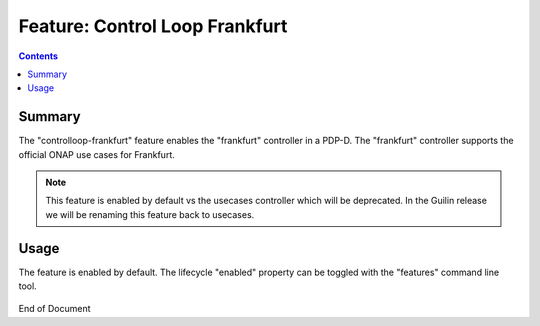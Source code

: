 
.. This work is licensed under a Creative Commons Attribution 4.0 International License.
.. http://creativecommons.org/licenses/by/4.0

*******************************
Feature: Control Loop Frankfurt
*******************************

.. contents::
    :depth: 3

Summary
^^^^^^^

The "controlloop-frankfurt" feature enables the "frankfurt" controller in a PDP-D.
The "frankfurt" controller supports the official ONAP use cases for Frankfurt.

.. note::
   This feature is enabled by default vs the usecases controller which will be deprecated. In the Guilin release we will
   be renaming this feature back to usecases.

Usage
^^^^^

The feature is enabled by default.  The lifecycle "enabled" property can be toggled with
the "features" command line tool.

    .. code-block:: bash
       :caption: PDPD Features Command

        policy stop

        features disable controlloop-frankfurt     # enable/disable toggles the activation of the feature.

        policy start

End of Document
